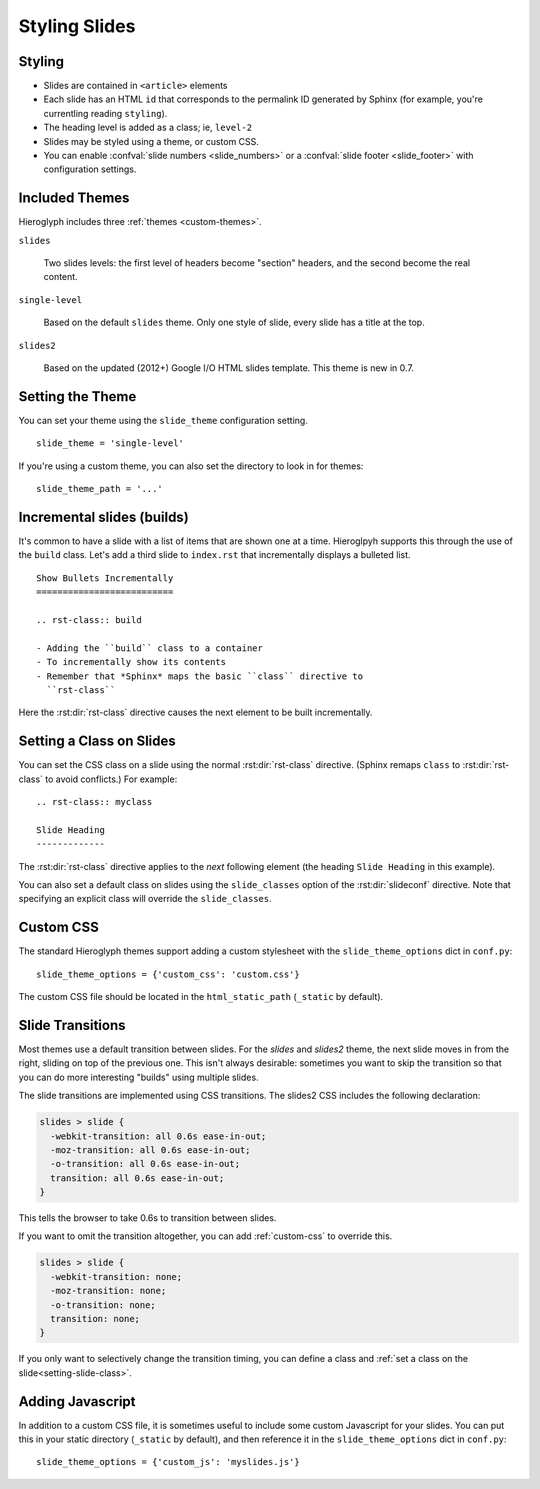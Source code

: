 .. _hieroglyph-themes:

================
 Styling Slides
================

Styling
-------

- Slides are contained in ``<article>`` elements
- Each slide has an HTML ``id`` that corresponds to the permalink ID
  generated by Sphinx (for example, you're currentling reading
  ``styling``).
- The heading level is added as a class; ie, ``level-2``
- Slides may be styled using a theme, or custom CSS.
- You can enable :confval:`slide numbers <slide_numbers>` or a
  :confval:`slide footer <slide_footer>` with configuration settings.

Included Themes
---------------

Hieroglyph includes three :ref:`themes <custom-themes>`.

``slides``

  Two slides levels: the first level of headers become "section"
  headers, and the second become the real content.

``single-level``

  Based on the default ``slides`` theme. Only one style of slide,
  every slide has a title at the top.

``slides2``

  Based on the updated (2012+) Google I/O HTML slides template. This
  theme is new in 0.7.


Setting the Theme
-----------------

You can set your theme using the ``slide_theme`` configuration
setting.

::

  slide_theme = 'single-level'

If you're using a custom theme, you can also set the directory to look
in for themes::

  slide_theme_path = '...'

.. _incremental_slides:

Incremental slides (builds)
---------------------------

.. slide:: Incremental Slides
   :level: 2

   .. rst-class:: build

   - Adding the ``build`` class to a container
   - To incrementally show its contents
   - Remember that *Sphinx* maps the basic ``class`` directive to
     ``rst-class``. For example::

       .. rst-class:: build

       - Bullet 1
       - Bullet 2


It's common to have a slide with a list of items that are shown one at
a time. Hieroglpyh supports this through the use of the ``build``
class. Let's add a third slide to ``index.rst`` that incrementally
displays a bulleted list.

::

  Show Bullets Incrementally
  ==========================

  .. rst-class:: build

  - Adding the ``build`` class to a container
  - To incrementally show its contents
  - Remember that *Sphinx* maps the basic ``class`` directive to
    ``rst-class``

Here the :rst:dir:`rst-class` directive causes the next element
to be built incrementally.

.. _setting-slide-class:

Setting a Class on Slides
-------------------------

You can set the CSS class on a slide using the normal
:rst:dir:`rst-class` directive. (Sphinx remaps ``class`` to
:rst:dir:`rst-class` to avoid conflicts.) For example::

   .. rst-class:: myclass

   Slide Heading
   -------------

The :rst:dir:`rst-class` directive applies to the *next* following
element (the heading ``Slide Heading`` in this example).

You can also set a default class on slides using the
``slide_classes`` option of the :rst:dir:`slideconf` directive. Note
that specifying an explicit class will override the ``slide_classes``.

.. _custom-css:

Custom CSS
----------

The standard Hieroglyph themes support adding a custom stylesheet with
the ``slide_theme_options`` dict in ``conf.py``::

  slide_theme_options = {'custom_css': 'custom.css'}

The custom CSS file should be located in the ``html_static_path``
(``_static`` by default).

Slide Transitions
-----------------

Most themes use a default transition between slides. For the `slides`
and `slides2` theme, the next slide moves in from the right, sliding
on top of the previous one. This isn't always desirable: sometimes you
want to skip the transition so that you can do more interesting
"builds" using multiple slides.

The slide transitions are implemented using CSS transitions. The
slides2 CSS includes the following declaration:

.. code-block:: css

   slides > slide {
     -webkit-transition: all 0.6s ease-in-out;
     -moz-transition: all 0.6s ease-in-out;
     -o-transition: all 0.6s ease-in-out;
     transition: all 0.6s ease-in-out;
   }

This tells the browser to take 0.6s to transition between slides.

If you want to omit the transition altogether, you can add
:ref:`custom-css` to override this.

.. code-block:: css

   slides > slide {
     -webkit-transition: none;
     -moz-transition: none;
     -o-transition: none;
     transition: none;
   }

If you only want to selectively change the transition timing, you can
define a class and :ref:`set a class on the
slide<setting-slide-class>`.

.. _custom-js:

Adding Javascript
-----------------

In addition to a custom CSS file, it is sometimes useful to include
some custom Javascript for your slides. You can put this in your
static directory (``_static`` by default), and then reference it in
the ``slide_theme_options`` dict in ``conf.py``::

  slide_theme_options = {'custom_js': 'myslides.js'}
